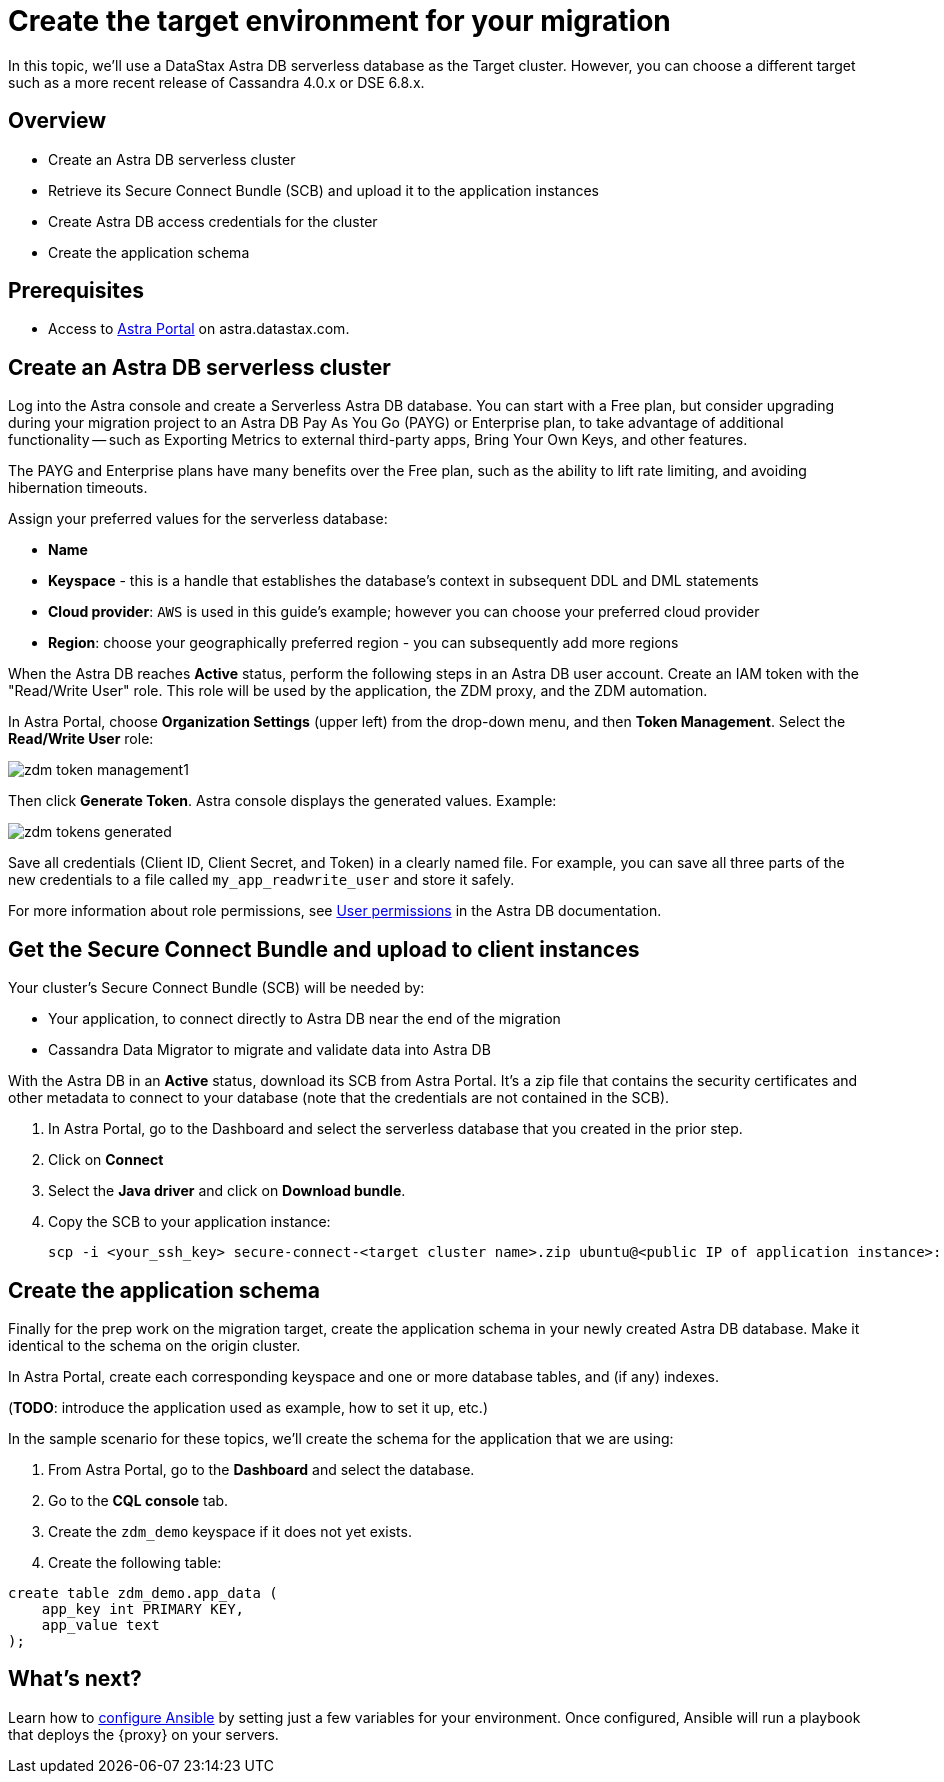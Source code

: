 = Create the target environment for your migration

In this topic, we'll use a DataStax Astra DB serverless database as the Target cluster. However, you can choose a different target such as a more recent release of Cassandra 4.0.x or DSE 6.8.x. 

== Overview

* Create an Astra DB serverless cluster
* Retrieve its Secure Connect Bundle (SCB) and upload it to the application instances
* Create Astra DB access credentials for the cluster
* Create the application schema

== Prerequisites

* Access to https://astra.datastax.com[Astra Portal, window="_blank"] on astra.datastax.com.

== Create an Astra DB serverless cluster

Log into the Astra console and create a Serverless Astra DB database. You can start with a Free plan, but consider upgrading during your migration project to an Astra DB Pay As You Go (PAYG) or Enterprise plan, to take advantage of additional functionality -- such as Exporting Metrics to external third-party apps, Bring Your Own Keys, and other features.

The PAYG and Enterprise plans have many benefits over the Free plan, such as the ability to lift rate limiting, and avoiding hibernation timeouts.

Assign your preferred values for the serverless database:

* **Name**
* **Keyspace** - this is a handle that establishes the database's context in subsequent DDL and DML statements
* **Cloud provider**: `AWS` is used in this guide's example; however you can choose your preferred cloud provider
* **Region**: choose your geographically preferred region - you can subsequently add more regions

When the Astra DB reaches **Active** status, perform the following steps in an Astra DB user account. Create an IAM token with the "Read/Write User" role. This role will be used by the application, the ZDM proxy, and the ZDM automation.

In Astra Portal, choose **Organization Settings** (upper left) from the drop-down menu, and then **Token Management**.  Select the **Read/Write User** role:

image:zdm-token-management1.png[]

Then click **Generate Token**. Astra console displays the generated values. Example:

image:zdm-tokens-generated.png[]

Save all credentials (Client ID, Client Secret, and Token) in a clearly named file. For example, you can save all three parts of the new credentials to a file called `my_app_readwrite_user` and store it safely.

For more information about role permissions, see link:https://docs.datastax.com/en/astra/docs/manage/org/user-permissions.html[User permissions] in the Astra DB documentation.

== Get the Secure Connect Bundle and upload to client instances

Your cluster's Secure Connect Bundle (SCB) will be needed by:

* Your application, to connect directly to Astra DB near the end of the migration
* Cassandra Data Migrator to migrate and validate data into Astra DB

// * The DataStax Bulk Migrator to import the existing data into Astra

With the Astra DB in an **Active** status, download its SCB from Astra Portal. It's a zip file that contains the security certificates and other metadata to connect to your database (note that the credentials are not contained in the SCB).

. In Astra Portal, go to the Dashboard and select the serverless database that you created in the prior step. 
. Click on **Connect**
. Select the **Java driver** and click on **Download bundle**.
. Copy the SCB to your application instance:
+
```bash
scp -i <your_ssh_key> secure-connect-<target cluster name>.zip ubuntu@<public IP of application instance>:
```

== Create the application schema

Finally for the prep work on the migration target, create the application schema in your newly created Astra DB database. Make it identical to the schema on the origin cluster.

In Astra Portal, create each corresponding keyspace and one or more database tables, and (if any) indexes.

(**TODO**: introduce the application used as example, how to set it up, etc.)

In the sample scenario for these topics, we'll create the schema for the application that we are using:

. From Astra Portal, go to the **Dashboard** and select the database. 
. Go to the **CQL console** tab.
. Create the `zdm_demo` keyspace if it does not yet exists.
. Create the following table:
```bash
create table zdm_demo.app_data (
    app_key int PRIMARY KEY,
    app_value text
);
```

== What's next? 

Learn how to xref:migration-run-ansible-playbooks.adoc[configure Ansible] by setting just a few variables for your environment. Once configured, Ansible will run a playbook that deploys the {proxy} on your servers.

